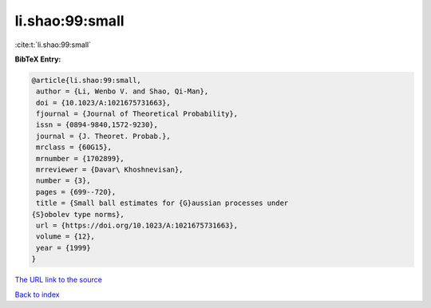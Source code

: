 li.shao:99:small
================

:cite:t:`li.shao:99:small`

**BibTeX Entry:**

.. code-block:: bibtex

   @article{li.shao:99:small,
    author = {Li, Wenbo V. and Shao, Qi-Man},
    doi = {10.1023/A:1021675731663},
    fjournal = {Journal of Theoretical Probability},
    issn = {0894-9840,1572-9230},
    journal = {J. Theoret. Probab.},
    mrclass = {60G15},
    mrnumber = {1702899},
    mrreviewer = {Davar\ Khoshnevisan},
    number = {3},
    pages = {699--720},
    title = {Small ball estimates for {G}aussian processes under
   {S}obolev type norms},
    url = {https://doi.org/10.1023/A:1021675731663},
    volume = {12},
    year = {1999}
   }

`The URL link to the source <ttps://doi.org/10.1023/A:1021675731663}>`__


`Back to index <../By-Cite-Keys.html>`__
